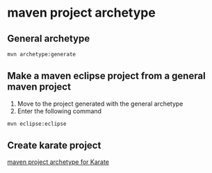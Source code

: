 * maven project archetype

** General archetype

#+begin_src sh
mvn archetype:generate
#+end_src

** Make a maven eclipse project from a general maven project

1. Move to the project generated with the general archetype
2. Enter the following command

#+begin_src sh
mvn eclipse:eclipse
#+end_src

** Create karate project
[[file:~/Documents/org/2-areas/testing/karate/maven project archetype for Karate.org][maven project archetype for Karate]]
